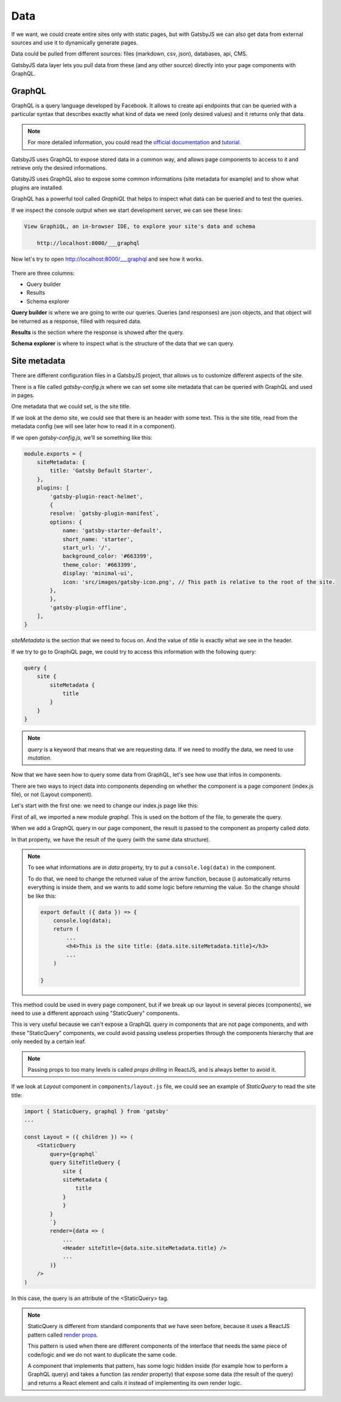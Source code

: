 Data
====

If we want, we could create entire sites only with static pages, but with GatsbyJS we can also get data from external sources and use it to dynamically generate pages.

Data could be pulled from different sources: files (markdown, csv, json), databases, api, CMS.

GatsbyJS data layer lets you pull data from these (and any other source) directly into your page components with GraphQL.

GraphQL
-------

GraphQL is a query language developed by Facebook. It allows to create api endpoints that can be queried with a particular syntax that describes exactly what kind of data we need (only desired values) and it returns only that data.

.. note::  For more detailed information, you could read the `official documentation <https://graphql.org/>`_ and `tutorial <https://www.howtographql.com/>`_.

GatsbyJS uses GraphQL to expose stored data in a common way, and allows page components to access to it and retrieve only the desired informations.

GatsbyJS uses GraphQL also to expose some common informations (site metadata for example) and to show what plugins are installed.

GraphQL has a powerful tool called `GraphiQL` that helps to inspect what data can be queried and to test the queries.

If we inspect the console output when we start development server, we can see these lines:

.. code-block:: console
    
    View GraphiQL, an in-browser IDE, to explore your site's data and schema

        http://localhost:8000/___graphql


Now let's try to open `http://localhost:8000/___graphql <http://localhost:8000/___graphql>`_ and see how it works.

  .. image:: ./_static/graphiql.png
    :scale: 50%

There are three columns:

- Query builder
- Results
- Schema explorer

**Query builder** is where we are going to write our queries. Queries (and responses) are json objects, and that object will be returned as a response, filled with required data.

**Results** is the section where the response is showed after the query.

**Schema explorer** is where to inspect what is the structure of the data that we can query.

Site metadata
-------------

There are different configuration files in a GatsbyJS project, that allows us to customize different aspects of the site.

There is a file called `gatsby-config.js` where we can set some site metadata that can be queried with GraphQL and used in pages.

One metadata that we could set, is the site title.

If we look at the demo site, we could see that there is an header with some text. This is the site title, read from the metadata config (we will see later how to read it in a component).

If we open `gatsby-config.js`, we'll se something like this:

.. code-block:: none

    module.exports = {
        siteMetadata: {
            title: 'Gatsby Default Starter',
        },
        plugins: [
            'gatsby-plugin-react-helmet',
            {
            resolve: `gatsby-plugin-manifest`,
            options: {
                name: 'gatsby-starter-default',
                short_name: 'starter',
                start_url: '/',
                background_color: '#663399',
                theme_color: '#663399',
                display: 'minimal-ui',
                icon: 'src/images/gatsby-icon.png', // This path is relative to the root of the site.
            },
            },
            'gatsby-plugin-offline',
        ],
    }

`siteMetadata` is the section that we need to focus on. And the value of `title` is exactly what we see in the header.

If we try to go to GraphiQL page, we could try to access this information with the following query:

.. code-block:: none

    query {
        site {
            siteMetadata {
                title
            }
        }
    }

.. note:: `query` is a keyword that means that we are requesting data. If we need to modify the data, we need to use `mutation`.

Now that we have seen how to query some data from GraphQL, let's see how use that infos in components.

There are two ways to inject data into components depending on whether the component is a page component (index.js file), or not (Layout component).

Let's start with the first one: we need to change our index.js page like this:

.. code-block:: none
    :emphasize-lines: 1,5,8,14-22

    import { graphql } from "gatsby"

    export default ({ data }) => (
        ...
        <h4>This is the site title: {data.site.siteMetadata.title}</h3>
        ...
    )

    export const query = graphql`
        query {
            site {
                siteMetadata {
                    title
                }
            }
        }
    `

First of all, we imported a new module `graphql`. This is used on the bottom of the file, to generate the query.

When we add a GraphQL query in our page component, the result is passed to the component as property called `data`.

In that property, we have the result of the query (with the same data structure).

.. note::
    To see what informations are in `data` property, try to put a ``console.log(data)`` in the component.

    To do that, we need to change the returned value of the arrow function, because () automatically returns everything is inside them, and we wants to add some logic before returning the value. So the change should be like this:

    .. code-block:: none

        export default ({ data }) => {
            console.log(data);
            return (
                ...
                <h4>This is the site title: {data.site.siteMetadata.title}</h3>
                ...
            )
        
        }

This method could be used in every page component, but if we break up our layout in several pieces (components), we need to use a different approach using "StaticQuery" components.

This is very useful because we can't expose a GraphQL query in components that are not page components, and with these "StaticQuery" components, we could avoid passing useless properties through the components hierarchy that are only needed by a certain leaf.

.. note:: Passing props to too many levels is called `props drilling` in ReactJS, and is always better to avoid it.

If we look at `Layout` component in ``components/layout.js`` file, we could see an example of `StaticQuery` to read the site title:

.. code-block:: none

    import { StaticQuery, graphql } from 'gatsby'
    ...

    const Layout = ({ children }) => (
        <StaticQuery
            query={graphql`
            query SiteTitleQuery {
                site {
                siteMetadata {
                    title
                }
                }
            }
            `}
            render={data => (
                ...
                <Header siteTitle={data.site.siteMetadata.title} />
                ...
            )}
        />
    )

In this case, the query is an attribute of the <StaticQuery> tag.

.. note::
    StaticQuery is different from standard components that we have seen before, because it uses a ReactJS pattern called `render props <https://reactjs.org/docs/render-props.html>`_.

    This pattern is used when there are different components of the interface that needs the same piece of code/logic and we do not want to duplicate the same code.

    A component that implements that pattern, has some logic hidden inside (for example how to perform a GraphQL query) and takes a function (as `render` property) that expose some data (the result of the query) and returns a React element and calls it instead of implementing its own render logic.